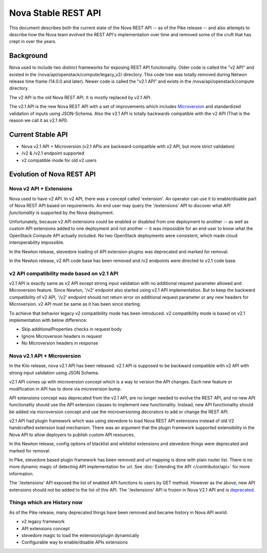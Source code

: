 ..
      Copyright 2015 Intel
      All Rights Reserved.

      Licensed under the Apache License, Version 2.0 (the "License"); you may
      not use this file except in compliance with the License. You may obtain
      a copy of the License at

          http://www.apache.org/licenses/LICENSE-2.0

      Unless required by applicable law or agreed to in writing, software
      distributed under the License is distributed on an "AS IS" BASIS, WITHOUT
      WARRANTIES OR CONDITIONS OF ANY KIND, either express or implied. See the
      License for the specific language governing permissions and limitations
      under the License.


Nova Stable REST API
====================

This document describes both the current state of the Nova REST API -- as
of the Pike release -- and also attempts to describe how the Nova team
evolved the REST API's implementation over time and removed some of the
cruft that has crept in over the years.

Background
----------

Nova used to include two distinct frameworks for exposing REST API
functionality. Older code is called the "v2 API" and existed in the
/nova/api/openstack/compute/legacy_v2/ directory. This code tree was totally
removed during Netwon release time frame (14.0.0 and later).
Newer code is called the "v2.1 API" and exists in the
/nova/api/openstack/compute directory.

The v2 API is the old Nova REST API. It is mostly replaced by v2.1 API.

The v2.1 API is the new Nova REST API with a set of improvements which
includes `Microversion <https://developer.openstack.org/api-guide/compute/microversions.html>`_
and standardized validation of inputs using JSON-Schema.
Also the v2.1 API is totally backwards compatible with the v2 API (That is the
reason we call it as v2.1 API).

Current Stable API
------------------

* Nova v2.1 API + Microversion (v2.1 APIs are backward-compatible with
  v2 API, but more strict validation)
* /v2 & /v2.1 endpoint supported
* v2 compatible mode for old v2 users

Evolution of Nova REST API
--------------------------

.. image:: /_static/images/evolution-of-api.png

Nova v2 API + Extensions
************************

Nova used to have v2 API. In v2 API, there was a concept called 'extension'.
An operator can use it to enable/disable part of Nova REST API based on requirements.
An end user may query the '/extensions' API to discover what *API functionality* is
supported by the Nova deployment.

Unfortunately, because v2 API extensions could be enabled or disabled
from one deployment to another -- as well as custom API extensions added
to one deployment and not another -- it was impossible for an end user to
know what the OpenStack Compute API actually included. No two OpenStack
deployments were consistent, which made cloud interoperability impossible.

In the Newton release, stevedore loading of API extension plugins was
deprecated and marked for removal.

In the Newton release, v2 API code base has been removed and /v2 endpoints were
directed to v2.1 code base.


v2 API compatibility mode based on v2.1 API
*******************************************
v2.1 API is exactly same as v2 API except strong input validation with no additional
request parameter allowed and Microversion feature.
Since Newton, '/v2' endpoint also started using v2.1 API implementation. But to keep the
backward compatibility of v2 API, '/v2' endpoint should not return error on additional
request parameter or any new headers for Microversion. v2 API must be same as it has
been since starting.

To achieve that behavior legacy v2 compatibility mode has been introduced. v2 compatibility
mode is based on v2.1 implementation with below difference:

* Skip additionalProperties checks in request body
* Ignore Microversion headers in request
* No Microversion headers in response

Nova v2.1 API + Microversion
****************************

In the Kilo release, nova v2.1 API has been released. v2.1 API
is supposed to be backward compatible with v2 API with strong
input validation using JSON Schema.

v2.1 API comes up with microversion concept which is a way to version
the API changes. Each new feature or modification in API has to done
via microversion bump.

API extensions concept was deprecated from the v2.1 API, are no longer
needed to evolve the REST API, and no new API functionality should use
the API extension classes to implement new functionality. Instead, new
API functionality should be added via microversion concept and use the
microversioning decorators to add or change the REST API.

v2.1 API had plugin framework which was using stevedore to load Nova REST
API extensions instead of old V2 handcrafted extension load mechanism.
There was an argument that the plugin framework supported extensibility in
the Nova API to allow deployers to publish custom API resources.

In the Newton release, config options of blacklist and whitelist extensions and
stevedore things were deprecated and marked for removal.

In Pike, stevedore based plugin framework has been removed and url mapping
is done with plain router list. There is no more dynamic magic of detecting API
implementation for url. See :doc:`Extending the API </contributor/api>`
for more information.

The '/extensions' API exposed the list of enabled API functions to users
by GET method. However as the above, new API extensions should not be added
to the list of this API. The '/extensions' API is frozen in Nova V2.1 API and
is `deprecated <https://developer.openstack.org/api-ref/compute/#extensions-extensions-deprecated>`_.

Things which are History now
****************************

As of the Pike release, many deprecated things have been removed and became
history in Nova API world:

* v2 legacy framework
* API extensions concept
* stevedore magic to load the extension/plugin dynamically
* Configurable way to enable/disable APIs extensions
